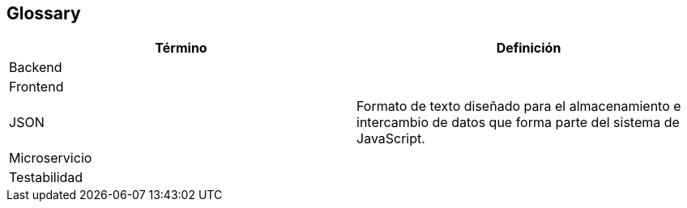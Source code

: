 [[section-glossary]]
== Glossary

[options="header"]
|===
| Término      | Definición
| Backend | 
| Frontend | 
| JSON     | Formato de texto diseñado para el almacenamiento e intercambio de datos que forma parte del sistema de JavaScript.
| Microservicio |
| Testabilidad | 

|===
